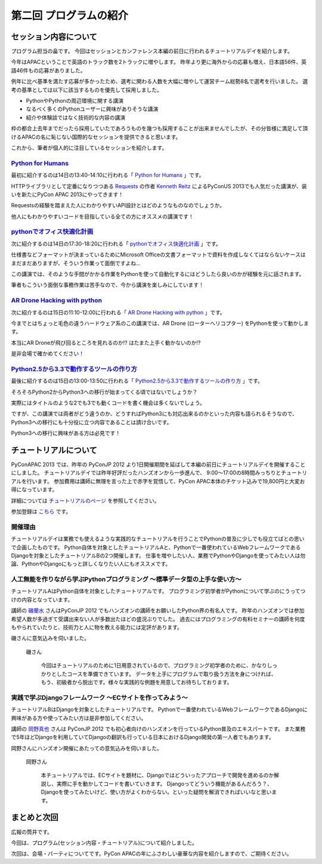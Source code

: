 ==========================================
 第二回 プログラムの紹介
==========================================

セッション内容について
======================

プログラム担当の畠です。
今回はセッションとカンファレンス本編の前日に行われるチュートリアルデイを紹介します。

今年はAPACということで英語のトラック数を2トラックに増やします。
昨年より更に海外からの応募も増え、日本語56件、英語46件もの応募がありました。

例年に比べ基準を満たす応募が多かったため、選考に関わる人数を大幅に増やして運営チーム総勢8名で選考を行いました。
選考の基準としては以下に該当するものを優先して採用しました。

- PythonやPythonの周辺環境に関する講演
- なるべく多くのPythonユーザーに興味がありそうな講演
- 紹介や体験談ではなく技術的な内容の講演

枠の都合上去年までだったら採用していたであろうものを幾つも採用することが出来ませんでしたが、その分皆様に満足して頂けるAPACの名に恥じない国際的なセッションを提供できると思います。

これから、筆者が個人的に注目しているセッションを紹介します。


`Python for Humans <http://apac-2013.pycon.jp/ja/program/sessions.html#session-14-1340-rooma0712-en1-ja>`_
----------------------------------------------------------------------------------------------------------

最初に紹介するのは14日の13:40-14:10に行われる「 `Python for Humans <http://apac-2013.pycon.jp/ja/program/sessions.html#session-14-1340-rooma0712-en1-ja>`_ 」です。

HTTPライブラリとして定番になりつつある `Requests <http://docs.python-requests.org/en/latest/>`_ の作者 `Kenneth Reitz <http://kennethreitz.org/>`_ によるPyConUS 2013でも人気だった講演が、装いを新たにPyCon APAC 2013にやってきます！

Requestsの経験を踏まえた人にわかりやすいAPI設計とはどのようなものなのでしょうか。

他人にもわかりやすいコードを目指している全ての方にオススメの講演です！

`pythonでオフィス快適化計画 <http://apac-2013.pycon.jp/ja/program/sessions.html#session-14-1730-rooma0715-ja1-ja>`_
--------------------------------------------------------------------------------------------------------------------

次に紹介するのは14日の17:30-18:20に行われる「 `pythonでオフィス快適化計画 <http://apac-2013.pycon.jp/ja/program/sessions.html#session-14-1730-rooma0715-ja1-ja>`_ 」です。

仕様書などフォーマットが決まっているためにMicrosoft Officeの文書フォーマットで資料を作成しなくてはならないケースはまだまだありますが、そういう作業って面倒ですよね…

この講演では、そのような手間がかかる作業をPythonを使って自動化するにはどうしたら良いのかが経験を元に話されます。

筆者もこういう面倒な事務作業は苦手なので、今から講演を楽しみにしています！

`AR Drone Hacking with python <http://apac-2013.pycon.jp/ja/program/sessions.html#session-15-1110-rooma0712-en1-ja>`_
----------------------------------------------------------------------------------------------------------------------

次に紹介するのは15日の11:10-12:00に行われる「 `AR Drone Hacking with python <http://apac-2013.pycon.jp/ja/program/sessions.html#session-15-1110-rooma0712-en1-ja>`_ 」です。

今までとはちょっと毛色の違うハードウェア系のこの講演では、AR Drone (ローターヘリコプター) をPythonを使って動かします。

本当にAR Droneが飛び回るところを見れるのか!? はたまた上手く動かないのか!?

是非会場で確かめてください！

.. figure:: http://store.storeimages.cdn-apple.com/7141/as-images.apple.com/is/image/AppleInc/H8859

`Python2.5から3.3で動作するツールの作り方 <http://apac-2013.pycon.jp/ja/program/sessions.html#session-15-1300-rooma0715-ja1-ja>`_
----------------------------------------------------------------------------------------------------------------------------------
最後に紹介するのは15日の13:00-13:50に行われる「 `Python2.5から3.3で動作するツールの作り方 <http://apac-2013.pycon.jp/ja/program/sessions.html#session-15-1300-rooma0715-ja1-ja>`_ 」です。

そろそろPython2からPython3への移行が始まってくる頃ではないでしょうか？

実際にはタイトルのような2でも3でも動くコードを書く機会は多くないでしょう。

ですが、この講演では両者がどう違うのか、どうすればPython3にも対応出来るのかといった内容も語られるそうなので、Python3への移行にも十分役に立つ内容であることは請け合いです。

Python3への移行に興味がある方は必見です！


チュートリアルについて
======================

PyConAPAC 2013 では、昨年の PyConJP 2012 より1日開催期間を延ばして本編の前日にチュートリアルデイを開催することにしました。
チュートリアルデイでは昨年好評だったハンズオンから一歩進んで、 9:00〜17:00の8時間みっちりとチュートリアルを行います。
参加費用は講師に無理を言った上で赤字を覚悟して、PyCon APAC本体のチケット込みで19,800円と大変お得になっています。

詳細については `チュートリアルのページ <http://apac-2013.pycon.jp/ja/program/tutorials.html>`_ を参照してください。

参加登録は `こちら <http://connpass.com/event/3127/>`_ です。

開催理由
----------

チュートリアルデイは業務でも使えるような実践的なチュートリアルを行うことでPythonの普及に少しでも役立てばとの思いで企画したものです。
Python自体を対象としたチュートリアルAと、Pythonで一番使われているWebフレームワークであるDjangoを対象としたチュートリアルBの2つ開催します。
仕事を増やしたい人、業務でPythonやDjangoを使ってみたい人は勿論、PythonやDjangoにもっと詳しくなりたい人にもオススメです。

人工無能を作りながら学ぶPythonプログラミング 〜標準データ型の上手な使い方〜
----------------------------------------------------------------------------

チュートリアルAはPython自体を対象としたチュートリアルです。
プログラミング初学者がPythonについて学ぶのにうってつけの内容となっています。

講師の `磯蘭水 <http://twitter.com/ransui>`_ さんはPyConJP 2012 でもハンズオンの講師をお願いしたPython界の有名人です。
昨年のハンズオンでは参加希望人数が多過ぎて受講出来ない人が多数出たほどの盛況ぶりでした。
過去にはプログラミングの有料セミナーの講師を何度もやられていたりと、技術力と人に物を教える能力には定評があります。

磯さんに意気込みを伺いました。

.. figure:: http://apac-2013.pycon.jp/_images/ransuiiso.jpeg

   磯さん

    今回はチュートリアルのために1日用意されているので、プログラミング初学者のために、かなりしっかりとしたコースを準備できています。
    データを上手にプログラムで取り扱う方法を身につければ、もう、初級者から脱出です。様々な実践的な例題を用意してお待ちしております。


実践で学ぶDjangoフレームワーク 〜ECサイトを作ってみよう〜
----------------------------------------------------------

チュートリアルBはDjangoを対象としたチュートリアルです。
Pythonで一番使われているWebフレームワークであるDjangoに興味がある方や使ってみたい方は是非参加してください。

講師の `岡野真也 <http://twitter.com/tokibito>`_ さんは PyConJP 2012 でも初心者向けのハンズオンを行っているPython普及のエキスパートです。
また業務で5年ほどDjangoを利用していてDjangoの翻訳も行っている日本におけるDjango開発の第一人者でもあります。

岡野さんにハンズオン開催にあたっての意気込みを伺いました。

.. figure:: http://apac-2013.pycon.jp/_images/tokibito.jpeg

   岡野さん

    本チュートリアルでは、ECサイトを題材に、Djangoではどういったアプローチで開発を進めるのか解説し、実際に手を動かしてコードを書いていきます。
    Djangoってどういう機能があるんだろう？、Djangoを使ってみたいけど、使い方がよくわからない。といった疑問を解消できればいいなと思います。


まとめと次回
============

広報の筒井です。

今回は、プログラム(セッション内容・チュートリアル)について紹介しました。

次回は、会場・パーティについてです。PyCon APACの年にふさわしい豪華な内容を紹介しますので、ご期待ください。
